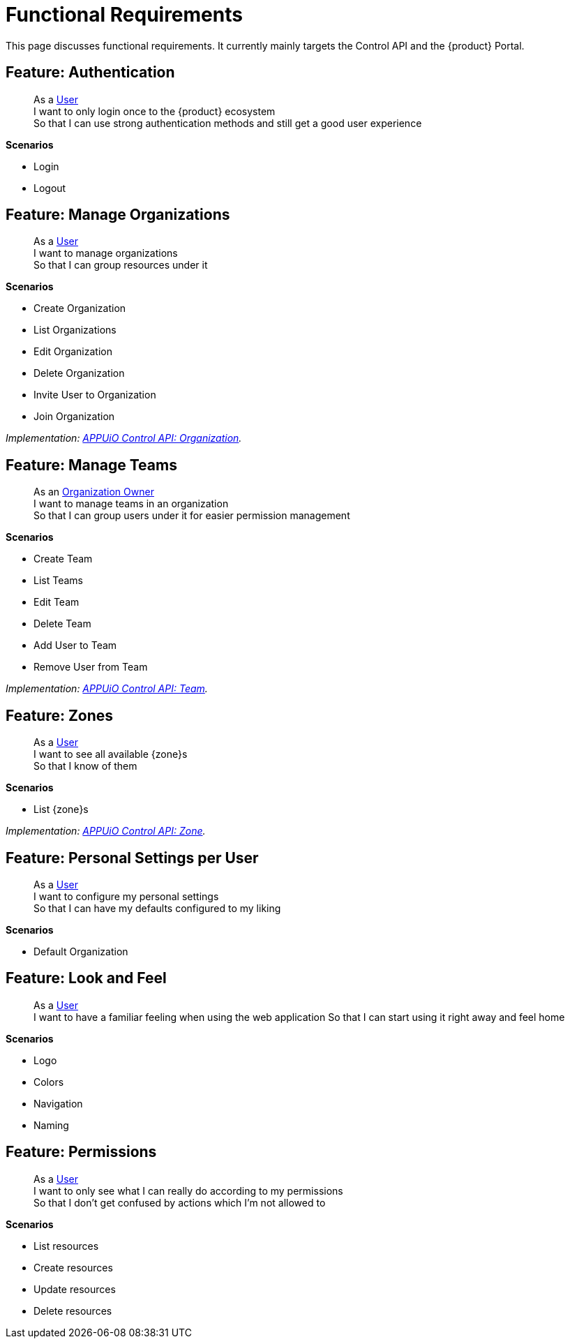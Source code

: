 = Functional Requirements

This page discusses functional requirements.
It currently mainly targets the Control API and the {product} Portal.

== Feature: Authentication

> As a xref:references/glossary.adoc#_user[User] +
> I want to only login once to the {product} ecosystem +
> So that I can use strong authentication methods and still get a good user experience

*Scenarios*

* Login
* Logout

== Feature: Manage Organizations

> As a xref:references/glossary.adoc#_user[User] +
> I want to manage organizations +
> So that I can group resources under it

*Scenarios*

* Create Organization
* List Organizations
* Edit Organization
* Delete Organization
* Invite User to Organization
* Join Organization

_Implementation: xref:references/architecture/control-api-org.adoc[APPUiO Control API: Organization]._

== Feature: Manage Teams

> As an xref:references/glossary.adoc#_organization-owner[Organization Owner] +
> I want to manage teams in an organization +
> So that I can group users under it for easier permission management

*Scenarios*

* Create Team
* List Teams
* Edit Team
* Delete Team
* Add User to Team
* Remove User from Team

_Implementation: xref:references/architecture/control-api-team.adoc[APPUiO Control API: Team]._

== Feature: Zones

> As a xref:references/glossary.adoc#_user[User] +
> I want to see all available {zone}s +
> So that I know of them

*Scenarios*

* List {zone}s

_Implementation: xref:references/architecture/control-api-zone.adoc[APPUiO Control API: Zone]._

== Feature: Personal Settings per User

> As a xref:references/glossary.adoc#_user[User] +
> I want to configure my personal settings +
> So that I can have my defaults configured to my liking

*Scenarios*

* Default Organization

== Feature: Look and Feel

> As a xref:references/glossary.adoc#_user[User] +
> I want to have a familiar feeling when using the web application
> So that I can start using it right away and feel home

*Scenarios*

* Logo
* Colors
* Navigation
* Naming

== Feature: Permissions

> As a xref:references/glossary.adoc#_user[User] +
> I want to only see what I can really do according to my permissions +
> So that I don't get confused by actions which I'm not allowed to

*Scenarios*

* List resources
* Create resources
* Update resources
* Delete resources
